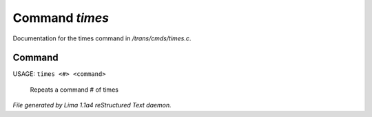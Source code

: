 Command *times*
****************

Documentation for the times command in */trans/cmds/times.c*.

Command
=======

USAGE:  ``times <#> <command>``

 Repeats a command # of times

.. TAGS: RST



*File generated by Lima 1.1a4 reStructured Text daemon.*
